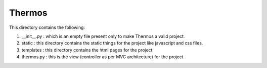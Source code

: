 *********************************************************************************************
                                       Thermos                                         
*********************************************************************************************


This directory contains the following:

1. __init__.py : which is an empty file present only to make Thermos a valid project.

2. static : this directory contains the static things for the project like javascript and css files.

3. templates : this directory contains the html pages for the project

4. thermos.py : this is the view (controller as per MVC architecture) for the project 
